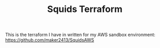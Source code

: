 #+TITLE: Squids Terraform

This is the terraform I have in written for my AWS sandbox environment:
[[https://github.com/maker2413/SquidsAWS]]
